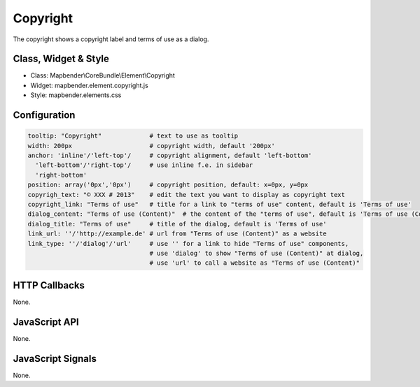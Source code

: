 .. _copyright:

Copyright
************

The copyright shows a copyright label and terms of use as a dialog.

Class, Widget & Style
==============

* Class: Mapbender\\CoreBundle\\Element\\Copyright
* Widget: mapbender.element.copyright.js
* Style: mapbender.elements.css

Configuration
=============

.. code-block:: yaml

   tooltip: "Copyright"             # text to use as tooltip
   width: 200px                     # copyright width, default '200px'
   anchor: 'inline'/'left-top'/     # copyright alignment, default 'left-bottom'
     'left-bottom'/'right-top'/     # use inline f.e. in sidebar
     'right-bottom'                 
   position: array('0px','0px')     # copyright position, default: x=0px, y=0px
   copyrigh_text: "© XXX # 2013"    # edit the text you want to display as copyright text
   copyright_link: "Terms of use"   # title for a link to "terms of use" content, default is 'Terms of use'
   dialog_content: "Terms of use (Content)"  # the content of the "terms of use", default is 'Terms of use (Content)'
   dialog_title: "Terms of use"     # title of the dialog, default is 'Terms of use'
   link_url: ''/'http://example.de' # url from "Terms of use (Content)" as a website
   link_type: ''/'dialog'/'url'     # use '' for a link to hide "Terms of use" components,
                                    # use 'dialog' to show "Terms of use (Content)" at dialog,
                                    # use 'url' to call a website as "Terms of use (Content)"

HTTP Callbacks
==============

None.

JavaScript API
==============

None.

JavaScript Signals
==================

None.
